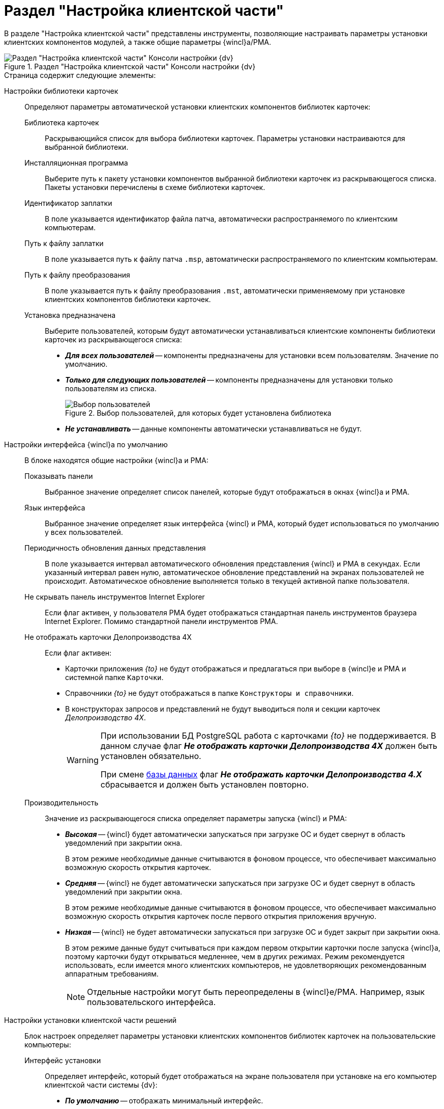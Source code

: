 = Раздел "Настройка клиентской части"

В разделе "Настройка клиентской части" представлены инструменты, позволяющие настраивать параметры установки клиентских компонентов модулей, а также общие параметры {wincl}а/РМА.

.Раздел "Настройка клиентской части" Консоли настройки {dv}
image::settings-client.png[Раздел "Настройка клиентской части" Консоли настройки {dv}]

.Страница содержит следующие элементы:
Настройки библиотеки карточек::
Определяют параметры автоматической установки клиентских компонентов библиотек карточек:
Библиотека карточек:::
Раскрывающийся список для выбора библиотеки карточек. Параметры установки настраиваются для выбранной библиотеки.
Инсталляционная программа:::
Выберите путь к пакету установки компонентов выбранной библиотеки карточек из раскрывающегося списка. Пакеты установки перечислены в схеме библиотеки карточек.
Идентификатор заплатки:::
В поле указывается идентификатор файла патча, автоматически распространяемого по клиентским компьютерам.
Путь к файлу заплатки:::
В поле указывается путь к файлу патча `.msp`, автоматически распространяемого по клиентским компьютерам.
Путь к файлу преобразования:::
В поле указывается путь к файлу преобразования `.mst`, автоматически применяемому при установке клиентских компонентов библиотеки карточек.
Установка предназначена:::
Выберите пользователей, которым будут автоматически устанавливаться клиентские компоненты библиотеки карточек из раскрывающегося списка:
- *_Для всех пользователей_* -- компоненты предназначены для установки всем пользователям. Значение по умолчанию.
- *_Только для следующих пользователей_* -- компоненты предназначены для установки только пользователям из списка.
+
.Выбор пользователей, для которых будет установлена библиотека
image::select-users-for-lib.png[Выбор пользователей, для которых будет установлена библиотека]
+
- *_Не устанавливать_* -- данные компоненты автоматически устанавливаться не будут.
+
Настройки интерфейса {wincl}а по умолчанию::
В блоке находятся общие настройки {wincl}а и РМА:
Показывать панели:::
Выбранное значение определяет список панелей, которые будут отображаться в окнах {wincl}а и РМА.
Язык интерфейса:::
Выбранное значение определяет язык интерфейса {wincl} и РМА, который будет использоваться по умолчанию у всех пользователей.
Периодичность обновления данных представления:::
В поле указывается интервал автоматического обновления представления {wincl} и РМА в секундах. Если указанный интервал равен нулю, автоматическое обновление представлений на экранах пользователей не происходит. Автоматическое обновление выполняется только в текущей активной папке пользователя.
Не скрывать панель инструментов Internet Explorer:::
Если флаг активен, у пользователя РМА будет отображаться стандартная панель инструментов браузера Internet Explorer. Помимо стандартной панели инструментов РМА.
Не отображать карточки Делопроизводства 4X:::
Если флаг активен:
- Карточки приложения _{to}_ не будут отображаться и предлагаться при выборе в {wincl}е и РМА и системной папке `Карточки`.
- Справочники _{to}_ не будут отображаться в папке `Конструкторы и справочники`.
- В конструкторах запросов и представлений не будут выводиться поля и секции карточек _Делопроизводство 4X_.
+
[WARNING]
====
При использовании БД PostgreSQL работа с карточками _{to}_ не поддерживается. В данном случае флаг *_Не отображать карточки Делопроизводства 4X_* должен быть установлен обязательно.

При смене xref:console-db.adoc[базы данных] флаг *_Не отображать карточки Делопроизводства 4.X_* сбрасывается и должен быть установлен повторно.
====
Производительность:::
Значение из раскрывающегося списка определяет параметры запуска {wincl} и РМА:
+
- *_Высокая_* -- {wincl} будет автоматически запускаться при загрузке ОС и будет свернут в область уведомлений при закрытии окна.
+
В этом режиме необходимые данные считываются в фоновом процессе, что обеспечивает максимально возможную скорость открытия карточек.
+
- *_Средняя_* -- {wincl} не будет автоматически запускаться при загрузке ОС и будет свернут в область уведомлений при закрытии окна.
+
В этом режиме необходимые данные считываются в фоновом процессе, что обеспечивает максимально возможную скорость открытия карточек после первого открытия приложения вручную.
+
- *_Низкая_* -- {wincl} не будет автоматически запускаться при загрузке ОС и будет закрыт при закрытии окна.
+
В этом режиме данные будут считываться при каждом первом открытии карточки после запуска {wincl}а, поэтому карточки будут открываться медленнее, чем в других режимах. Режим рекомендуется использовать, если имеется много клиентских компьютеров, не удовлетворяющих рекомендованным аппаратным требованиям.
+
[NOTE]
====
Отдельные настройки могут быть переопределены в {wincl}е/РМА. Например, язык пользовательского интерфейса.
====
+
Настройки установки клиентской части решений::
Блок настроек определяет параметры установки клиентских компонентов библиотек карточек на пользовательские компьютеры:
Интерфейс установки:::
Определяет интерфейс, который будет отображаться на экране пользователя при установке на его компьютер клиентской части системы {dv}:
- *_По умолчанию_* -- отображать минимальный интерфейс.
- *_Не отображать интерфейс_*.
- *_Минимальный интерфейс_*.
- *_Сокращенный интерфейс_*.
- *_Полный интерфейс_* -- отображать всю информацию о выполняемых при установке операциях.
Установка решений:::
Определяет режим установки клиентских компонентов:
- *_По умолчанию_* -- установка осуществляется в режиме по умолчанию в соответствии с ограничениями установки, заданными в блоке _Установка предназначена_.
- *_Не инсталлировать_* -- компоненты решения не будут установлены.
- *_Полная инсталляция_* -- будут установлены все программные компоненты платформы и решения.
- *_Режим Advertise_* -- сами файлы не будут установлены, необходимые компоненты загружаются при первом обращении.
Папка журналов:::
Адрес папки на клиентском компьютере. В этой папке будут размещены журналы инсталляции клиентских библиотек карточек.
Область установки:::
При установке клиентских частей модулей с сервера {dv} определяет область установки клиентских частей модулей.
+
.Доступные варианты:
- *_Для всех пользователей_* -- клиентские компоненты устанавливаются в папку `C:\Program files\Docsvision\...` для всех пользователей компьютера.
- *_Для текущего пользователя_* -- клиентские компоненты устанавливаются в папку пользователя `C:\Users\Имя пользователя\...` только для текущего пользователя.
- *_Определять автоматически_* -- клиентские компоненты устанавливаются для всех пользователей, если устанавливающий пользователь обладает правами администратора. В противном случае установка будет выполнена только для текущего пользователя.
+
[WARNING]
====
Если на компьютере установлена клиентская часть модуля {pl}, другие базовые модули будут устанавливаться с той же областью установки и настройка _Область установки_ игнорируется.

При обновлении базовых модулей {dv} также используется область установки обновляемой версий.

Данное исключение относится только к базовым модулям {dv}, дополнительные модули устанавливаются и обновляются с областью установки, выбранной в параметре _Область установки_.
====
+
Адрес расположения документации:: В поле указывается xref:docs-location.adoc[расположение] пользовательской документации.
+
Восстановить по умолчанию::
Нажатие на ссылку восстанавливает расположение по умолчанию.
